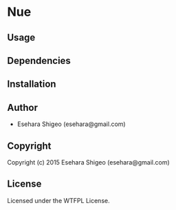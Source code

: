 * Nue 

** Usage

** Dependencies

** Installation

** Author

+ Esehara Shigeo (esehara@gmail.com)

** Copyright

Copyright (c) 2015 Esehara Shigeo (esehara@gmail.com)

** License

Licensed under the WTFPL License.
